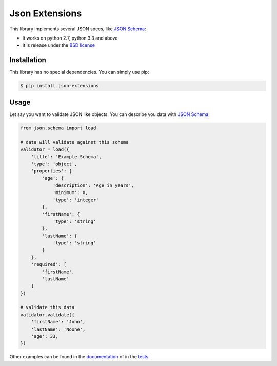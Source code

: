 ===============
Json Extensions
===============

.. image:: https://badge.fury.io/py/json-extensions.png
    :target: http://badge.fury.io/py/jsontools

.. image:: https://travis-ci.org/johnnoone/json-extensions.png?branch=master
    :target: https://travis-ci.org/johnnoone/jsontools

.. image:: https://pypip.in/d/json-extensions/badge.png
    :target: https://pypi.python.org/pypi/jsontools

This library implements several JSON specs, like `JSON Schema`_:

* It works on python 2.7, python 3.3 and above
* It is release under the `BSD license`_


Installation
------------

This library has no special dependencies. You can simply use pip:

.. code-block:: bash

    $ pip install json-extensions


Usage
-----

Let say you want to validate JSON like objects.
You can describe you data with `JSON Schema`_:

.. code-block:: python

    from json.schema import load

    # data will validate against this schema
    validator = load({
        'title': 'Example Schema',
        'type': 'object',
        'properties': {
            'age': {
                'description': 'Age in years',
                'minimum': 0,
                'type': 'integer'
            },
            'firstName': {
                'type': 'string'
            },
            'lastName': {
                'type': 'string'
            }
        },
        'required': [
            'firstName',
            'lastName'
        ]
    })

    # validate this data
    validator.validate({
        'firstName': 'John',
        'lastName': 'Noone',
        'age': 33,
    })

Other examples can be found in the documentation_ of in the tests_.

.. _`JSON Schema`: http://json-schema.org
.. _`BSD license`: LICENSE
.. _documentation: http://json-extensions.readthedocs.org
.. _tests: tests/
